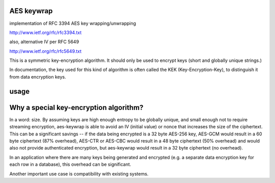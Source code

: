 AES keywrap
'''''''''''
implementation of RFC 3394 AES key wrapping/unwrapping

http://www.ietf.org/rfc/rfc3394.txt

also, alternative IV per RFC 5649

http://www.ietf.org/rfc/rfc5649.txt

This is a symmetric key-encryption algorithm.  It should only be used
to encrypt keys (short and globally unique strings.)

In documentation, the key used for this kind of algorithm is
often called the KEK (Key-Encryption-Key), to distinguish
it from data encryption keys.


usage
'''''

.. code-block:: python
    import binascii
    from aes_keywrap import aes_wrap_key, aes_unwrap_key
    KEK = binascii.unhexlify("000102030405060708090A0B0C0D0E0F")
    CIPHER = binascii.unhexlify("1FA68B0A8112B447AEF34BD8FB5A7B829D3E862371D2CFE5")
    PLAIN = binascii.unhexlify("00112233445566778899AABBCCDDEEFF")
    assert aes_unwrap_key(KEK, CIPHER) == PLAIN
    assert aes_wrap_key(KEK, PLAIN) == CIPHER


Why a special key-encryption algorithm?
'''''''''''''''''''''''''''''''''''''''

In a word: size.  By assuming keys are high enough
entropy to be globally unique, and small enough
not to require streaming encryption, aes-keywrap is able to avoid
an IV (initial value) or nonce that increases the size
of the ciphertext.  This can be a significant
savings -- if the data being encrypted is a 32
byte AES-256 key, AES-GCM would result in a
60 byte ciphertext (87% overhead), AES-CTR or AES-CBC would result
in a 48 byte ciphertext (50% overhead) and would also not provide
authenticated encryption, but aes-keywrap
would result in a 32 byte ciphertext (no overhead).

In an application where there are many keys being generated
and encrypted (e.g. a separate data encryption key for
each row in a database), this overhead can be significant.

Another important use case is compatibility with
existing systems.
